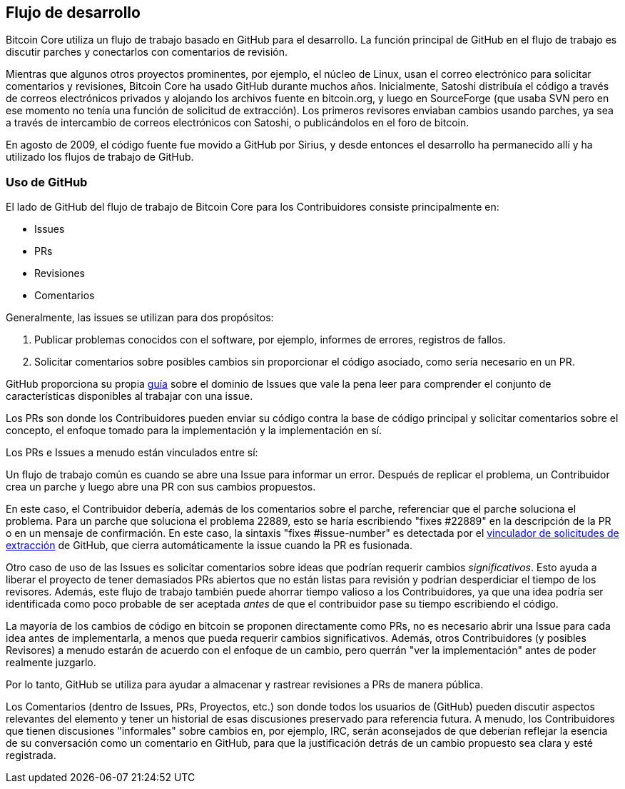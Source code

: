 :page-title: Flujo de desarrollo
:page-nav_order: 10
:page-parent: Overview and Development Process
== Flujo de desarrollo

Bitcoin Core utiliza un flujo de trabajo basado en GitHub para el desarrollo.
La función principal de GitHub en el flujo de trabajo es discutir parches y conectarlos con comentarios de revisión.

Mientras que algunos otros proyectos prominentes, por ejemplo, el núcleo de Linux, usan el correo electrónico para solicitar comentarios y revisiones, Bitcoin Core ha usado GitHub durante muchos años.
Inicialmente, Satoshi distribuía el código a través de correos electrónicos privados y alojando los archivos fuente en bitcoin.org, y luego en SourceForge (que usaba SVN pero en ese momento no tenía una función de solicitud de extracción).
Los primeros revisores enviaban cambios usando parches, ya sea a través de intercambio de correos electrónicos con Satoshi, o publicándolos en el foro de bitcoin.

En agosto de 2009, el código fuente fue movido a GitHub por Sirius, y desde entonces el desarrollo ha permanecido allí y ha utilizado los flujos de trabajo de GitHub.

=== Uso de GitHub

El lado de GitHub del flujo de trabajo de Bitcoin Core para los Contribuidores consiste principalmente en:

* Issues
* PRs
* Revisiones
* Comentarios

Generalmente, las issues se utilizan para dos propósitos:

. Publicar problemas conocidos con el software, por ejemplo, informes de errores, registros de fallos.
. Solicitar comentarios sobre posibles cambios sin proporcionar el código asociado, como sería necesario en un PR.

GitHub proporciona su propia https://guides.github.com/features/issues/[guía^] sobre el dominio de Issues que vale la pena leer para comprender el conjunto de características disponibles al trabajar con una issue.

Los PRs son donde los Contribuidores pueden enviar su código contra la base de código principal y solicitar comentarios sobre el concepto, el enfoque tomado para la implementación y la implementación en sí.

Los PRs e Issues a menudo están vinculados entre sí:

[example]
====
Un flujo de trabajo común es cuando se abre una Issue para informar un error.
Después de replicar el problema, un Contribuidor crea un parche y luego abre una PR con sus cambios propuestos.

En este caso, el Contribuidor debería, además de los comentarios sobre el parche, referenciar que el parche soluciona el problema.
Para un parche que soluciona el problema 22889, esto se haría escribiendo "fixes #22889" en la descripción de la PR o en un mensaje de confirmación.
En este caso, la sintaxis "fixes #issue-number" es detectada por el https://docs.github.com/en/issues/tracking-your-work-with-issues/linking-a-pull-request-to-an-issue[vinculador de solicitudes de extracción^] de GitHub, que cierra automáticamente la issue cuando la PR es fusionada.
====

Otro caso de uso de las Issues es solicitar comentarios sobre ideas que podrían requerir cambios _significativos_.
Esto ayuda a liberar el proyecto de tener demasiados PRs abiertos que no están listas para revisión y podrían desperdiciar el tiempo de los revisores.
Además, este flujo de trabajo también puede ahorrar tiempo valioso a los Contribuidores, ya que una idea podría ser identificada como poco probable de ser aceptada _antes_ de que el contribuidor pase su tiempo escribiendo el código.

La mayoría de los cambios de código en bitcoin se proponen directamente como PRs, no es necesario abrir una Issue para cada idea antes de implementarla, a menos que pueda requerir cambios significativos.
Además, otros Contribuidores (y posibles Revisores) a menudo estarán de acuerdo con el enfoque de un cambio, pero querrán "ver la implementación" antes de poder realmente juzgarlo.

Por lo tanto, GitHub se utiliza para ayudar a almacenar y rastrear revisiones a PRs de manera pública.

Los Comentarios (dentro de Issues, PRs, Proyectos, etc.) son donde todos los usuarios de (GitHub) pueden discutir aspectos relevantes del elemento y tener un historial de esas discusiones preservado para referencia futura.
A menudo, los Contribuidores que tienen discusiones "informales" sobre cambios en, por ejemplo, IRC, serán aconsejados de que deberían reflejar la esencia de su conversación como un comentario en GitHub, para que la justificación detrás de un cambio propuesto sea clara y esté registrada.
